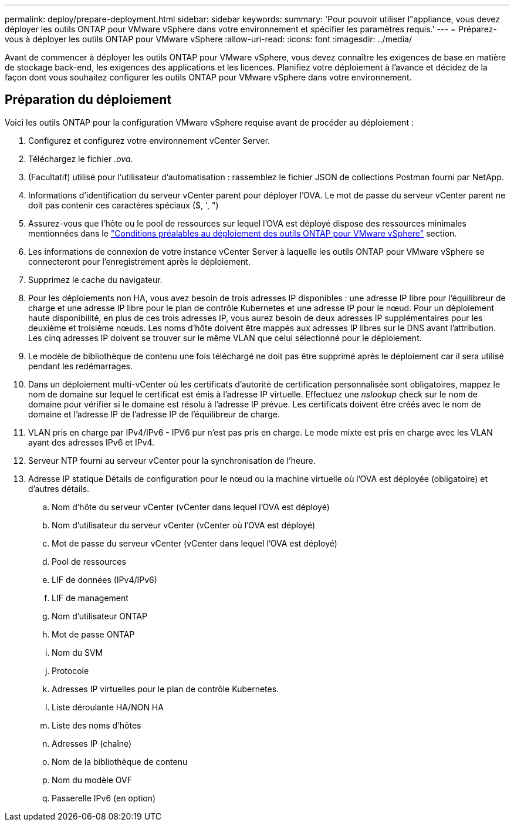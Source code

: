 ---
permalink: deploy/prepare-deployment.html 
sidebar: sidebar 
keywords:  
summary: 'Pour pouvoir utiliser l"appliance, vous devez déployer les outils ONTAP pour VMware vSphere dans votre environnement et spécifier les paramètres requis.' 
---
= Préparez-vous à déployer les outils ONTAP pour VMware vSphere
:allow-uri-read: 
:icons: font
:imagesdir: ../media/


[role="lead"]
Avant de commencer à déployer les outils ONTAP pour VMware vSphere, vous devez connaître les exigences de base en matière de stockage back-end, les exigences des applications et les licences.
Planifiez votre déploiement à l'avance et décidez de la façon dont vous souhaitez configurer les outils ONTAP pour VMware vSphere dans votre environnement.



== Préparation du déploiement

Voici les outils ONTAP pour la configuration VMware vSphere requise avant de procéder au déploiement :

. Configurez et configurez votre environnement vCenter Server.
. Téléchargez le fichier _.ova_.
. (Facultatif) utilisé pour l'utilisateur d'automatisation : rassemblez le fichier JSON de collections Postman fourni par NetApp.
. Informations d'identification du serveur vCenter parent pour déployer l'OVA. Le mot de passe du serveur vCenter parent ne doit pas contenir ces caractères spéciaux ($, ', ")
. Assurez-vous que l'hôte ou le pool de ressources sur lequel l'OVA est déployé dispose des ressources minimales mentionnées dans le link:../deploy/sizing-requirements.html["Conditions préalables au déploiement des outils ONTAP pour VMware vSphere"] section.
. Les informations de connexion de votre instance vCenter Server à laquelle les outils ONTAP pour VMware vSphere se connecteront pour l'enregistrement après le déploiement.
. Supprimez le cache du navigateur.
. Pour les déploiements non HA, vous avez besoin de trois adresses IP disponibles : une adresse IP libre pour l'équilibreur de charge et une adresse IP libre pour le plan de contrôle Kubernetes et une adresse IP pour le nœud. Pour un déploiement haute disponibilité, en plus de ces trois adresses IP, vous aurez besoin de deux adresses IP supplémentaires pour les deuxième et troisième nœuds.
Les noms d'hôte doivent être mappés aux adresses IP libres sur le DNS avant l'attribution. Les cinq adresses IP doivent se trouver sur le même VLAN que celui sélectionné pour le déploiement.
. Le modèle de bibliothèque de contenu une fois téléchargé ne doit pas être supprimé après le déploiement car il sera utilisé pendant les redémarrages.
. Dans un déploiement multi-vCenter où les certificats d'autorité de certification personnalisée sont obligatoires, mappez le nom de domaine sur lequel le certificat est émis à l'adresse IP virtuelle. Effectuez une _nslookup_ check sur le nom de domaine pour vérifier si le domaine est résolu à l'adresse IP prévue. Les certificats doivent être créés avec le nom de domaine et l'adresse IP de l'adresse IP de l'équilibreur de charge.
. VLAN pris en charge par IPv4/IPv6 - IPV6 pur n'est pas pris en charge. Le mode mixte est pris en charge avec les VLAN ayant des adresses IPv6 et IPv4.
. Serveur NTP fourni au serveur vCenter pour la synchronisation de l'heure.
. Adresse IP statique Détails de configuration pour le nœud ou la machine virtuelle où l'OVA est déployée (obligatoire) et d'autres détails.
+
.. Nom d'hôte du serveur vCenter (vCenter dans lequel l'OVA est déployé)
.. Nom d'utilisateur du serveur vCenter (vCenter où l'OVA est déployé)
.. Mot de passe du serveur vCenter (vCenter dans lequel l'OVA est déployé)
.. Pool de ressources
.. LIF de données (IPv4/IPv6)
.. LIF de management
.. Nom d'utilisateur ONTAP
.. Mot de passe ONTAP
.. Nom du SVM
.. Protocole
.. Adresses IP virtuelles pour le plan de contrôle Kubernetes.
.. Liste déroulante HA/NON HA
.. Liste des noms d'hôtes
.. Adresses IP (chaîne)
.. Nom de la bibliothèque de contenu
.. Nom du modèle OVF
.. Passerelle IPv6 (en option)



